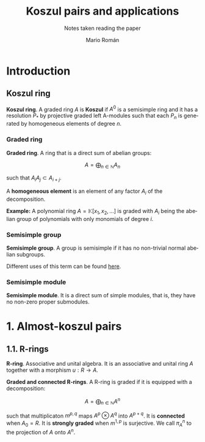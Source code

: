 #+TITLE: Koszul pairs and applications
#+SUBTITLE: Notes taken reading the paper
#+AUTHOR: Mario Román
#+OPTIONS:
#+LANGUAGE: es

#+LaTeX: \setcounter{secnumdepth}{0}
#+latex_header: \usepackage{amsmath}
#+latex_header: \usepackage{amsthm}
#+latex_header: \usepackage{tikz-cd}
#+latex_header: \newtheorem{theorem}{Teorema}
#+latex_header: \newtheorem{fact}{Proposición}
#+latex_header: \newtheorem{definition}{Definición}
#+latex_header: \setlength{\parindent}{0pt}


* Introduction
** Koszul ring
#+begin_definition
*Koszul ring*. A graded ring $A$ is *Koszul* if $A^0$ is a semisimple ring and it has
a resolution $P_\ast$ by projective graded left A-modules such that each $P_n$ is 
generated by homogeneous elements of degree $n$.
#+end_definition

*** Graded ring
#+begin_definition
*Graded ring*. A ring that is a direct sum of abelian groups:

\[ A = \bigoplus_{n \in \mathbb{N}} A_n\]

such that $A_iA_j \subset A_{i+j}$.
#+end_definition

A *homogeneous element* is an element of any factor $A_i$ of the decomposition.

*Example:* A polynomial ring $A = \mathbb{K}[x_1,x_2, \dots]$ is graded with $A_i$ being the abelian 
group of polynomials with only monomials of degree $i$.
# QUESTION: Do they admit a different gradation?
# We can take $A_i$ to be the group of polynomials of degree *equal or less* 
# than i!

*** Semisimple group
#+begin_definition
*Semisimple group*. A group is semisimple if it has no non-trivial normal abelian
subgroups.
#+end_definition

Different uses of this term can be found [[http://planetmath.org/semisimplegroup][here]].
# QUESTION: Which are we interested in?

*** Semisimple module
#+begin_definition
*Semisimple module*. It is a direct sum of simple modules, that is, they have no
non-zero proper submodules.
#+end_definition


* 1. Almost-koszul pairs
** 1.1. R-rings
#+begin_definition
*R-ring*. Associative and unital algebra. It is an associative and unital ring $A$
together with a morphism $u : R \longrightarrow A$.
#+end_definition
#+begin_definition
*Graded and connected R-rings*. A R-ring is graded if it is equipped with
a decomposition:

\[A = \bigoplus_{n \in \mathbb{N}} A^n \]

such that multiplicaton $m^{p,q}$ maps $A^p \otimes A^q$ into $A^{p+q}$. It is *connected* 
when $A_0 = R$. It is *strongly graded* when $m^{1,p}$ is surjective. We call $\pi^n_A$ 
to the projection of $A$ onto $A^n$.
#+end_definition
